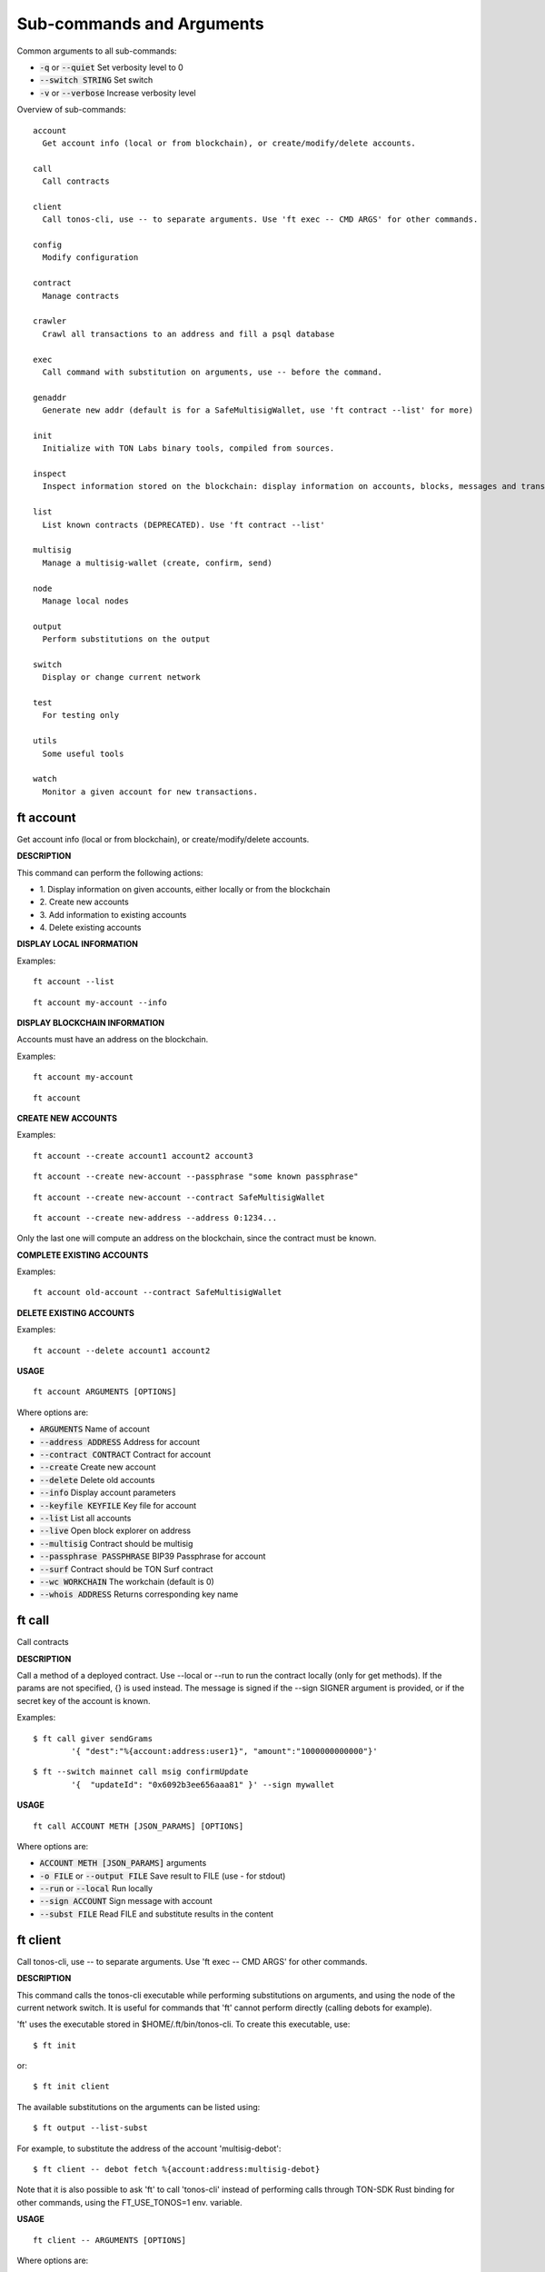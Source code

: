 
Sub-commands and Arguments
==========================
Common arguments to all sub-commands:


* :code:`-q` or :code:`--quiet`   Set verbosity level to 0

* :code:`--switch STRING`   Set switch

* :code:`-v` or :code:`--verbose`   Increase verbosity level

Overview of sub-commands::
  
  account
    Get account info (local or from blockchain), or create/modify/delete accounts.
  
  call
    Call contracts
  
  client
    Call tonos-cli, use -- to separate arguments. Use 'ft exec -- CMD ARGS' for other commands.
  
  config
    Modify configuration
  
  contract
    Manage contracts
  
  crawler
    Crawl all transactions to an address and fill a psql database
  
  exec
    Call command with substitution on arguments, use -- before the command.
  
  genaddr
    Generate new addr (default is for a SafeMultisigWallet, use 'ft contract --list' for more)
  
  init
    Initialize with TON Labs binary tools, compiled from sources.
  
  inspect
    Inspect information stored on the blockchain: display information on accounts, blocks, messages and transactions.
  
  list
    List known contracts (DEPRECATED). Use 'ft contract --list'
  
  multisig
    Manage a multisig-wallet (create, confirm, send)
  
  node
    Manage local nodes
  
  output
    Perform substitutions on the output
  
  switch
    Display or change current network
  
  test
    For testing only
  
  utils
    Some useful tools
  
  watch
    Monitor a given account for new transactions.


ft account
~~~~~~~~~~~~

Get account info (local or from blockchain), or create/modify/delete accounts.



**DESCRIPTION**


This command can perform the following actions:

* 1.
  Display information on given accounts, either locally or from the blockchain

* 2.
  Create new accounts

* 3.
  Add information to existing accounts

* 4.
  Delete existing accounts


**DISPLAY LOCAL INFORMATION**


Examples:
::

  ft account --list

::

  ft account my-account --info



**DISPLAY BLOCKCHAIN INFORMATION**


Accounts must have an address on the blockchain.

Examples:
::

  ft account my-account

::

  ft account



**CREATE NEW ACCOUNTS**


Examples:
::

  ft account --create account1 account2 account3

::

  ft account --create new-account --passphrase "some known passphrase"

::

  ft account --create new-account --contract SafeMultisigWallet

::

  ft account --create new-address --address 0:1234...


Only the last one will compute an address on the blockchain, since the contract must be known.


**COMPLETE EXISTING ACCOUNTS**


Examples:
::

  ft account old-account --contract SafeMultisigWallet



**DELETE EXISTING ACCOUNTS**


Examples:
::

  ft account --delete account1 account2


**USAGE**
::
  
  ft account ARGUMENTS [OPTIONS]

Where options are:


* :code:`ARGUMENTS`   Name of account

* :code:`--address ADDRESS`   Address for account

* :code:`--contract CONTRACT`   Contract for account

* :code:`--create`   Create new account

* :code:`--delete`   Delete old accounts

* :code:`--info`   Display account parameters

* :code:`--keyfile KEYFILE`   Key file for account

* :code:`--list`   List all accounts

* :code:`--live`   Open block explorer on address

* :code:`--multisig`   Contract should be multisig

* :code:`--passphrase PASSPHRASE`   BIP39 Passphrase for account

* :code:`--surf`   Contract should be TON Surf contract

* :code:`--wc WORKCHAIN`   The workchain (default is 0)

* :code:`--whois ADDRESS`   Returns corresponding key name


ft call
~~~~~~~~~

Call contracts



**DESCRIPTION**


Call a method of a deployed contract. Use --local or --run to run the contract locally (only for get methods). If the params are not specified, {} is used instead. The message is signed if the --sign SIGNER argument is provided, or if the secret key of the account is known.

Examples:
::

  $ ft call giver sendGrams
          '{ "dest":"%{account:address:user1}", "amount":"1000000000000"}'

::

  $ ft --switch mainnet call msig confirmUpdate
          '{  "updateId": "0x6092b3ee656aaa81" }' --sign mywallet


**USAGE**
::
  
  ft call ACCOUNT METH [JSON_PARAMS] [OPTIONS]

Where options are:


* :code:`ACCOUNT METH [JSON_PARAMS]`   arguments

* :code:`-o FILE` or :code:`--output FILE`   Save result to FILE (use - for stdout)

* :code:`--run` or :code:`--local`   Run locally

* :code:`--sign ACCOUNT`   Sign message with account

* :code:`--subst FILE`   Read FILE and substitute results in the content


ft client
~~~~~~~~~~~

Call tonos-cli, use -- to separate arguments. Use 'ft exec -- CMD ARGS' for other commands.



**DESCRIPTION**


This command calls the tonos-cli executable while performing substitutions on arguments, and using the node of the current network switch. It is useful for commands that 'ft' cannot perform directly (calling debots for example).

'ft' uses the executable stored in $HOME/.ft/bin/tonos-cli. To create this executable, use:
::

  $ ft init


or:
::

  $ ft init client


The available substitutions on the arguments can be listed using:
::

  $ ft output --list-subst


For example, to substitute the address of the account 'multisig-debot':
::

  $ ft client -- debot fetch %{account:address:multisig-debot}


Note that it is also possible to ask 'ft' to call 'tonos-cli' instead of performing calls through TON-SDK Rust binding for other commands, using the FT_USE_TONOS=1 env. variable.

**USAGE**
::
  
  ft client -- ARGUMENTS [OPTIONS]

Where options are:


* :code:`-- ARGUMENTS`   Arguments to tonos-cli

* :code:`--exec`   (deprecated, use 'ft exec -- COMMAND' instead)

* :code:`--stdout FILE`   Save command stdout to file


ft config
~~~~~~~~~~~

Modify configuration



**DESCRIPTION**


Change the global configuration or the network configuration.

**USAGE**
::
  
  ft config [OPTIONS]

Where options are:


* :code:`--deployer ACCOUNT`   Set deployer to account ACCOUNT. The deployer is the account used to credit the initial balance of an address before deploying a contract on it.


ft contract
~~~~~~~~~~~~~

Manage contracts



**DESCRIPTION**


This command can perform the following actions:

* 1.
  Build a Solidity contract and store it in the contract database

* 2.
  List known contracts in the contract database

* 3.
  Import a contract into the contract database

* 4.
  Deploy a known contract to the blockchain


**BUILD A CONTRACT**


Example:
::

  ft contract --build Foobar.sol


After this command, the contract will be known as 'Foobar' in the contract database


**LIST KNOWN CONTRACTS**


Example:
::

  ft contract --list


List all known contracts: embedded contracts are contracts that are natively known by 'ft', other contracts are stored in $HOME/.ft/contracts, and were either built or imported by 'ft'.


**IMPORT A CONTRACT**


Example:
::

  ft contract --import src/Foo.tvm


Import the given contract into the contract database. Two files are mandatory: the ABI file and the TVM file. They should be stored in the same directory. The ABI file must use either a '.abi' or '.abi.json' extension, whereas the TVM file must use either '.tvc' or '.tvm. If a source file (.sol, .cpp, .hpp) is also present, it is copied in the database.


**DEPLOY A CONTRACT**


Examples:
::

  ft contract --deploy Forbar


Create an account 'Foorbar', deploy a contract 'Foobar' to it.
::

  ft contract --deploy Forbar --create foo


Create an account 'foo', deploy a contract 'Foobar' to it.
::

  ft contract --deploy Forbar --replace foo


Delete account 'foo', recreate it and deploy a contract 'Foobar' to it.
::

  ft contract --deploy Forbar --create foo --sign admin


Create an empty account 'foo', deploy a contract 'Foobar' to it, using the keypair from 'admin'.
::

  ft contract --deploy Forbar --dst foo


Deploy a contract 'Foobar' an existing account 'foo' using its keypair.



With --create and --replace, 1 TON is transferred to the initial account using a 'deployer' multisig account. The deployer account can either be set switch wide (ft config --deployer 'account') or in the deploy command (using the --deployer 'account' argument)

**USAGE**
::
  
  ft contract [OPTIONS]

Where options are:


* :code:`--build FILENAME`   Build a contract and remember it

* :code:`--create ACCOUNT`   Create ACCOUNT by deploying contract (with --deploy)

* :code:`--deploy CONTRACT`   Deploy contract CONTRACT

* :code:`--deployer ACCOUNT`   Deployer is this account (pays creation fees)

* :code:`--dst ACCOUNT`   Deploy to this account, using the existing keypair

* :code:`--force` or :code:`-f`   Override existing contracts

* :code:`--import CONTRACT`   Deploy contract CONTRACT

* :code:`--list`   List known contracts

* :code:`--new NAME`   Create template file for contract NAME

* :code:`--newi NAME`   Create template file for interface NAME

* :code:`--params PARAMS`   Constructor/call Arguments ({} by default)

* :code:`--replace ACCOUNT`   Replace ACCOUNT when deploying contract (with --deploy)

* :code:`--show-abi CONTRACT`   Show ABI of contract CONTRACT

* :code:`--sign ACCOUNT`   Deploy using this keypair

* :code:`--sol-abi CONTRACT`   Output ABI of contract CONTRACT as Solidity 


ft crawler
~~~~~~~~~~~~

Crawl all transactions to an address and fill a psql database



**DESCRIPTION**


This command will crawl the blockchain and fill a PostgresQL database with all events related to the contract given in argument. The created database has the same name as the account.

This command can run as a service, using the --start command to launch a manager program (that will not detach itself, however), --status to check the current status (running or not) and --stop to stop the process and its manager.

A simple session looks like:
::

  sh> ft crawler myapp --start &> daemon.log &
  sh> psql myapp
  SELECT * FROM freeton_events;
  serial|                              msg_id                              |      event_name       |           event_args                            |    time    | tr_lt
      1 | ec026489c0eb2071b606db0c7e05e5a76c91f4b02c2b66af851d56d5051be8bd | OrderStateChanged     | {"order_id":"31","state_count":"1","state":"1"} | 1620744626 | 96
  SELECT * FROM freeton_transactions;
  ^D
  sh> ft crawler myapp --stop
  



**ERRORS**


The crawler may fail connecting to the database. You can use PGHOST to set the hostname of the database, or the directory of unix sockets (default is /var/run/postgresql). You can use PGPORT for the port (default is 5432).

The crawler may also fail for authorizations (something like FATAL: 28000: role USER does not exist ). In such a case, you need to configure postgresql to allow your role (<user> is your username):
::

  
       sh> sudo -i -u postgres
       root> psql
       CREATE USER <user>;
       ALTER ROLE <user> CREATEDB;
  


**USAGE**
::
  
  ft crawler ACCOUNT [OPTIONS]

Where options are:


* :code:`ACCOUNT`   Account to crawl

* :code:`--dropdb`   Drop the previous database

* :code:`--start`   Start with a manager process to restart automatically

* :code:`--status`   Check if a manager process and crawler are running

* :code:`--stop`   Stop the manager process and the crawler


ft exec
~~~~~~~~~

Call command with substitution on arguments, use -- before the command.



**DESCRIPTION**


This command can be used to call external commands while performing substitutions on arguments.

The available substitutions on the arguments can be listed using:
::

  $ ft output --list-subst


For example:

$ ft exec -- echo %{account:address:giver}

**USAGE**
::
  
  ft exec -- COMMAND ARGUMENTS [OPTIONS]

Where options are:


* :code:`-- COMMAND ARGUMENTS`   Command and arguments

* :code:`--stdout FILENAME`   Save command stdout to file FILENAME


ft genaddr
~~~~~~~~~~~~

Generate new addr (default is for a SafeMultisigWallet, use 'ft contract --list' for more)



**DESCRIPTION**


DEPRECATED

This command is deprecated and will distributed soon. Use 'ft account' instead.

**USAGE**
::
  
  ft genaddr ARGUMENT [OPTIONS]

Where options are:


* :code:`ARGUMENT`   Name of key

* :code:`--contract STRING`   Name of contract

* :code:`--create`   Create new key

* :code:`--surf`   Use TON Surf contract

* :code:`--wc INT`   WORKCHAIN The workchain (default is 0)


ft init
~~~~~~~~~

Initialize with TON Labs binary tools, compiled from sources.



**DESCRIPTION**


Initialize with TON Labs binary tools, downloading them from their GIT repositories and compiling them (a recent Rust compiler must be installed).

Tools are installed in $HOME/.ft/bin/.

The following tools can be installed:

* 1.
  The 'tonos-cli' client

* 2.
  The 'solc' client from the TON-Solidity-Compiler repository

* 3.
  The 'tvm_linker' encoder from the TVM-linker repository

If no specific option is specified, all tools are generated. If a tool has already been generated, calling it again will try to upgrade to a more recent version.

**USAGE**
::
  
  ft init [OPTIONS]

Where options are:


* :code:`--clean`   Clean before building

* :code:`--client`   Build and install 'tonos-cli' from sources

* :code:`--code-hashes`   Create a database of code hashes from predefined contracts

* :code:`--linker`   Build and install 'tvm_linker' from sources

* :code:`--solc`   Build and install 'solc' from sources


ft inspect
~~~~~~~~~~~~

Inspect information stored on the blockchain: display information on accounts, blocks, messages and transactions.



**DESCRIPTION**


Inspect information stored on the blockchain: display information on accounts, blocks, messages and transactions.

Examples:

Display all transactions that happened on the user1 account:
::

  $ ft inspect --past user1 --with deployed:Contract


The --with argument is used to name the first unknown address, with the name 'deployed' and type 'Contract'. Messages sent to known accounts with known contract types are automatically decoded.

Some operations (--block-num and --head) require to know the shard on which they apply. Arguments --shard SHARD, --shard-block BLOCK_ID and --shard-account ACCOUNT can be used to specify the shard.

Use the FT_DEBUG_GRAPHQL=1 variable to show Graphql queries

**USAGE**
::
  
  ft inspect [OPTIONS]

Where options are:


* :code:`-2`   Verbosity level 2

* :code:`-3`   Verbosity level 3

* :code:`-4`   Verbosity level 4

* :code:`-a ACCOUNT` or :code:`--account ACCOUNT`   Inspect state of account ACCOUNT (or 'all') on blockchain

* :code:`--abis ABI`   Shared ABIs. Useful for example if you expect to receive messages that your contract does not implement (IParticipant for SafeMultisigWallet, for example)

* :code:`-b BLOCK` or :code:`--block BLOCK`   BLOCK Inspect block TR_ID on blockchain

* :code:`--bn BLOCK_NUM` or :code:`--block-num BLOCK_NUM`   Inspect block at level BLOCK_NUM on blockchain

* :code:`-h` or :code:`--head`   Inspect head

* :code:`--limit NUM`   Limit the number of results to NUM

* :code:`-m MSG_ID` or :code:`--message MSG_ID`   Inspect message with identifier MSG_ID on blockchain

* :code:`-o FILE` or :code:`--output FILE`   Save result to FILE (use - for stdout)

* :code:`--past ACCOUNT`   Inspect past transactions on ACCOUNT on blockchain

* :code:`--shard SHARD`   Block info level/head for this shard

* :code:`--shard-account ACCOUNT`   Block info level/head for this shard

* :code:`--shard-block BLOCK_ID`   Block info level/head for this shard

* :code:`--subst FILE`   Read FILE and substitute results in the content

* :code:`-t TR_ID` or :code:`--transaction TR_ID`   Inspect transaction with identifier TR_ID on blockchain

* :code:`--with ACCOUNT:CONTRACT`   Define partner account automatically defined


ft list
~~~~~~~~~

List known contracts (DEPRECATED). Use 'ft contract --list'



**DESCRIPTION**


DEPRECATED

This command is deprecated and will disappear soon. Use 'ft contract --list' instead.

**USAGE**
::
  
  ft list [OPTIONS]

Where options are:



ft multisig
~~~~~~~~~~~~~

Manage a multisig-wallet (create, confirm, send)



**DESCRIPTION**


This command is used to manage a multisig wallet, i.e. create the wallet, send tokens and confirm transactions.


**CREATE MULTISIG**


Create an account and get its address:
::

  # ft account --create my-account
  # ft genaddr my-account


Backup the account info off-computer.

The second command will give you an address in 0:XXX format. Send some tokens on the address to be able to deploy the multisig.

Check its balance with:
::

  # ft account my-account


Then, to create a single-owner multisig:
::

  # ft multisig -a my-account --create


To create a multi-owners multisig:
::

  # ft multisig -a my-account --create owner2 owner3 owner4


To create a multi-owners multisig with 2 signs required:
::

  # ft multisig -a my-account --create owner2 owner3 --req 2


To create a multi-owners multisig not self-owning:
::

  # ft multisig -a my-account --create owner1 owner2 owner3 --not-owner


Verify that it worked:
::

  # ft account my-account -v



**GET CUSTODIANS**


To get the list of signers:
::

  # ft multisig -a my-account --custodians"



**SEND TOKENS**


Should be like that:
::

  # ft multisig -a my-account --transfer 100.000 --to other-account


If the target is not an active account:
::

  # ft multisig -a my-account --transfer 100.000 --to other-account --parrain


To send all the balance:
::

  # ft multisig -a my-account --transfer all --to other-account



**CALL WITH TOKENS**


Should be like that:
::

  # ft multisig -a my-account --transfer 100 --to contract set '{ "x": "100" }



**LIST WAITING TRANSACTIONS**


Display transactions waiting for confirmations:
::

  # ft multisig -a my-account --waiting



**CONFIRM TRANSACTION**


Get the transaction ID from above, and use:
::

  # ft multisig -a my-account --confirm TX_ID


**USAGE**
::
  
  ft multisig ARGUMENTS [OPTIONS]

Where options are:


* :code:`ARGUMENTS`   Generic arguments

* :code:`-a ACCOUNT` or :code:`--account ACCOUNT`   The multisig account

* :code:`--bounce BOOL`   BOOL Transfer to inactive account

* :code:`--confirm TX_ID`   Confirm transaction

* :code:`--contract CONTRACT`   Use this contract

* :code:`--create`   Deploy multisig wallet on account (use generic arguments for owners)

* :code:`--custodians`   List custodians

* :code:`--debot`   Start the multisig debot

* :code:`--not-owner`    Initial account should not be an owner

* :code:`--parrain`    Transfer to inactive account

* :code:`--req REQ`   Number of confirmations required

* :code:`--src ACCOUNT`   The multisig account

* :code:`--surf`   Use Surf contract

* :code:`--to ACCOUNT`   Target of a transfer

* :code:`--transfer AMOUNT`   Transfer this amount

* :code:`--waiting`    List waiting transactions

* :code:`--wc WORKCHAIN`   The workchain (default is 0)


ft node
~~~~~~~~~

Manage local nodes



**DESCRIPTION**


This command performs operations on nodes running TONOS SE in sandbox networks. It can start and stop nodes, and send tokens to accounts.

**USAGE**
::
  
  ft node [OPTIONS]

Where options are:


* :code:`--give ACCOUNT[:AMOUNT]`   Give TONs from giver to ACCOUNT (use 'all' for user*). By default, transfer 1000 TONS (or AMOUNT) to the account if its balance is smaller, and deploy a contract if it is a multisig smart contract.

* :code:`--live`   Open Node Live block explorer webpage

* :code:`--start`   Start network node

* :code:`--stop`   Stop network node

* :code:`--update`   Update Docker image of TONOS SE for new features. You must recreate sandbox switches to benefit from the new image.

* :code:`--web`   Open Node GraphQL webpage


ft output
~~~~~~~~~~~

Perform substitutions on the output



**DESCRIPTION**


This command performs substitutions on its input. By default, the output goes to stdout, unless the '-o' option is used.

Examples:

Load a file INPUT, substitute its content, and save to OUTPUT:
::

  $ ft output --file INPUT --o OUTPUT


List available substitutions:
::

  $ ft output --list-subst


Output address of account ACCOUNT:
::

  $ ft output --addr ACCOUNT


or:
::

  $ ft output --string %{account:address:ACCOUNT}


Output keyfile of account ACCOUNT to file KEYFILE:
::

   ft output --keyfile ACCOUNT -o KEYFILE


**USAGE**
::
  
  ft output STRING [OPTIONS]

Where options are:


* :code:`STRING`   Output string after substitution

* :code:`--addr ACCOUNT`   Output address of account

* :code:`--file FILE`   Output content of file after substitution

* :code:`--keyfile ACCOUNT`   Output key file of account

* :code:`--list-subst`   List all substitutions

* :code:`-o FILE`   Save command stdout to file

* :code:`--string STRING`   Output string after substitution


ft switch
~~~~~~~~~~~

Display or change current network



**DESCRIPTION**


Manage the different networks. Each switch includes a set of accounts and nodes. TONOS SE local networks can be created with this command (see the SANDBOXING section below).


**EXAMPLES**


Display current network and other existing networks:
::

  $ ft switch


Change current network to an existing network NETWORK:
::

  $ ft switch NETWORK


Create a new network with name NETWORK and url URL, and switch to that network:
::

  $ ft switch --create NETWORK --url URL


Removing a created network:
::

  $ ft switch --remove NETWORK



**SANDBOXING**


As a specific feature, ft can create networks based on TONOS SE to run on the local computer. Such networks are automatically created by naming the network 'sandboxN` where N is a number. The corresponding node will run on port 7080+N.

Example of session (create network, start node, give user1 1000 TONs):
::

  $ ft switch --create sandbox1

::

  $ ft node --start

::

  $ ft node --give user1:1000


When a local network is created, it is initialized with:

* 1.
  An account 'giver' corresponding to the Giver contract holding 5 billion TONS

* 2.
  A set of 10 accounts 'user0' to 'user9'. These accounts always have the same secret keys, so it is possible to define test scripts that will work on different instances of local networks.

The 10 accounts are not deployed, but it is possible to use 'ft node --give ACCOUNT' to automatically deploy the account.

**USAGE**
::
  
  ft switch NETWORK [OPTIONS]

Where options are:


* :code:`NETWORK`   Name of network switch

* :code:`--create`   Create switch for a new network

* :code:`--delete`   Remove switch of a network

* :code:`--remove`   Remove switch of a network

* :code:`--url URL`   URL of the default node in this network


ft test
~~~~~~~~~

For testing only


**USAGE**
::
  
  ft test ARGUMENTS [OPTIONS]

Where options are:


* :code:`ARGUMENTS`   args

* :code:`--test INT`   NUM Run test NUM


ft utils
~~~~~~~~~~

Some useful tools



**DESCRIPTION**


Misc commands. For example, to translate bytes from base64 or message boc.

**USAGE**
::
  
  ft utils [OPTIONS]

Where options are:


* :code:`--of-base64 STRING`   Translates from base64

* :code:`--of-boc STRING`   Parse message boc in base64 format


ft watch
~~~~~~~~~~

Monitor a given account for new transactions.



**DESCRIPTION**


Wait for transactions happening on the given ACCOUNT. Transactions are immediately displayed on stdout. If the argument --on-event CMD is provided, a command is called for every event emitted by the contract.

**USAGE**
::
  
  ft watch ACCOUNT [OPTIONS]

Where options are:


* :code:`ACCOUNT`   Watch account ACCOUNT

* :code:`-0`   Verbosity level none

* :code:`-3`   Verbosity level 3

* :code:`--account ACCOUNT`   Watch account ACCOUNT

* :code:`--from BLOCKID`   Start with block identifier BLOCKID

* :code:`-o FILE` or :code:`--output FILE`   Output to FILE

* :code:`--on-event CMD`   Call CMD on event emitted. Called once on startup as `CMD <block_id> start` and after every emitted event as `CMD <block_id> <tr_id> <event_name> <args>`

* :code:`--timeout TIMEOUT`   Timeout in seconds (default is 25 days)
